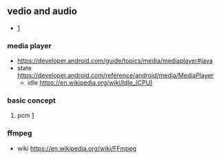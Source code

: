 ** vedio and audio 
   -  [[https://developer.android.com/guide/topics/media/media-formats?hl=zh-cn][1]]
*** media player
   + [[https://developer.android.com/guide/topics/media/mediaplayer#java]]
   + state [[https://developer.android.com/reference/android/media/MediaPlayer]]
     + idle [[https://en.wikipedia.org/wiki/Idle_(CPU)]]
*** basic concept
**** pcm [[Ahttps://en.wikipedia.org/wiki/Pulse-code_modulation][1]]
*** ffmpeg
  + wiki
    [[https://en.wikipedia.org/wiki/FFmpeg]]
